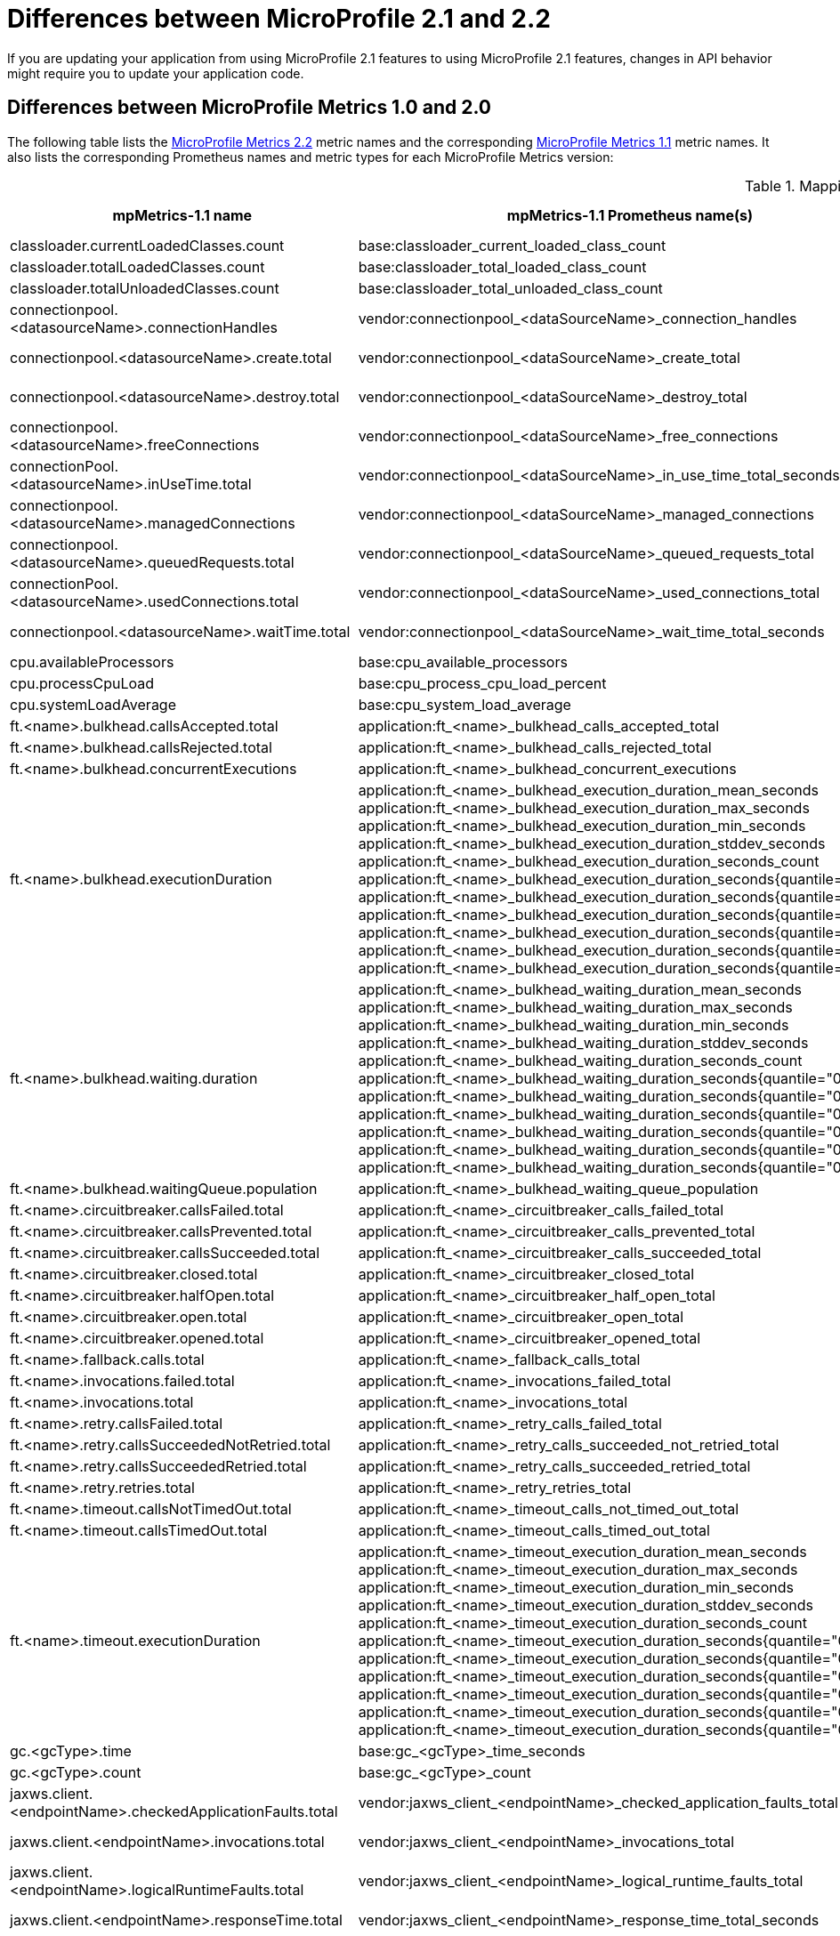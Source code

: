 // Copyright (c) 2022 IBM Corporation and others.
// Licensed under Creative Commons Attribution-NoDerivatives
// 4.0 International (CC BY-ND 4.0)
// https://creativecommons.org/licenses/by-nd/4.0/
//
//
// Contributors:
// IBM Corporation
//
//
//
//
:page-description: If you are updating your application from using Jakarta EE 8.0 features to using Jakarta EE 9.0 features, changes in API behavior might require you to update your application code. Furthermore, the names and version numbers of some of the Open Liberty features that support the Jakarta EE platform are updated for the Jakarta EE 9.1 release.
:projectName: Open Liberty
:page-layout: general-reference
:page-type: general
= Differences between MicroProfile 2.1 and 2.2

If you are updating your application from using MicroProfile 2.1 features to using MicroProfile 2.1 features, changes in API behavior might require you to update your application code.

[#metrics]
== Differences between MicroProfile Metrics 1.0 and 2.0
The following table lists the xref:feature/mpMetrics-2.2.adoc[MicroProfile Metrics 2.2] metric names and the corresponding xref:feature/mpMetrics-1.1.adoc[MicroProfile Metrics 1.1] metric names. It also lists the corresponding Prometheus names and metric types for each MicroProfile Metrics version:
{empty} +

.Mapping metrics from MicroProfile Metrics 1.0 to MicroProfile Metrics 2.0
[%header,cols="9,9,2,9,9,2"]
|===

|mpMetrics-1.1 name
|mpMetrics-1.1 Prometheus name(s)
|mpMetrics-1.1 type
|mpMetrics-2.x name
|mpMetrics-2.x Prometheus name(s)
|mpMetrics-2.x type

|classloader.currentLoadedClasses.count
|base:classloader_current_loaded_class_count
|Counter
|classloader.loadedClasses.count
|base_classloader_loadedClasses_count
|Gauge

|classloader.totalLoadedClasses.count
|base:classloader_total_loaded_class_count
|Counter
|classloader.loadedClasses.total
|base_classloader_loadedClasses_total
|Counter

|classloader.totalUnloadedClasses.count
|base:classloader_total_unloaded_class_count
|Counter
|classloader.unloadedClasses.total
|base_classloader_unloadedClasses_total
|Counter

|connectionpool.<datasourceName>.connectionHandles
|vendor:connectionpool_<dataSourceName>_connection_handles
|Gauge
|connectionpool.connectionHandles{datasource=<datasourceName>}
|vendor_connectionpool_connectionHandles{datasource=<dataSourceName>}
|Gauge

|connectionpool.<datasourceName>.create.total
|vendor:connectionpool_<dataSourceName>_create_total
|Counter
|connectionpool.create.total{datasource=<datasourceName>}
|vendor_connectionpool_create_total{datasource=<dataSourceName>}
|Counter

|connectionpool.<datasourceName>.destroy.total
|vendor:connectionpool_<dataSourceName>_destroy_total
|Counter
|connectionpool.destroy.total{datasource=<datasourceName>}
|vendor_connectionpool_destroy_total{datasource=<dataSourceName>}
|Counter

|connectionpool.<datasourceName>.freeConnections
|vendor:connectionpool_<dataSourceName>_free_connections
|Gauge
|connectionpool.freeConnections{datasource=<datasourceName>}
|vendor_connectionpool_freeConnections{datasource=<dataSourceName>}
|Gauge

|connectionPool.<datasourceName>.inUseTime.total
|vendor:connectionpool_<dataSourceName>_in_use_time_total_seconds
|Gauge
|connectionPool.inUseTime.total{datasource=<datasourceName>}
|vendor_connectionpool_inUseTime_total_seconds{datasource=<dataSourceName>}
|Gauge

|connectionpool.<datasourceName>.managedConnections
|vendor:connectionpool_<dataSourceName>_managed_connections
|Gauge
|connectionpool.managedConnections{datasource=<datasourceName>}
|vendor_connectionpool_managedConnections{datasource=<dataSourceName>}
|Gauge

|connectionpool.<datasourceName>.queuedRequests.total
|vendor:connectionpool_<dataSourceName>_queued_requests_total
|Counter
|connectionpool.queuedRequests.total{datasource=<datasourceName>}
|vendor_connectionpool_queuedRequests_total{datasource=<dataSourceName>}
|Counter

|connectionPool.<datasourceName>.usedConnections.total
|vendor:connectionpool_<dataSourceName>_used_connections_total
|Counter
|connectionPool.usedConnections.total{datasource=<datasourceName>}
|vendor_connectionpool_usedConnections_total{datasource=<dataSourceName>}
|Counter

|connectionpool.<datasourceName>.waitTime.total
|vendor:connectionpool_<dataSourceName>_wait_time_total_seconds
|Gauge
|connectionpool.waitTime.total{datasource=<datasourceName>}
|vendor_connectionpool_waitTime_total_seconds{datasource=<dataSourceName>}
|Gauge

|cpu.availableProcessors
|base:cpu_available_processors
|Gauge
|cpu.availableProcessors
|base_cpu_availableProcessors
|Gauge

|cpu.processCpuLoad
|base:cpu_process_cpu_load_percent
|Gauge
|cpu.processCpuLoad
|base_cpu_processCpuLoad_percent
|Gauge

|cpu.systemLoadAverage
|base:cpu_system_load_average
|Gauge
|cpu.systemLoadAverage
|base_cpu_systemLoadAverage
|Gauge

|ft.<name>.bulkhead.callsAccepted.total
|application:ft_<name>_bulkhead_calls_accepted_total
|Counter
|ft.<name>.bulkhead.callsAccepted.total
|application_ft_<name>_bulkhead_callsAccepted_total
|Counter

|ft.<name>.bulkhead.callsRejected.total
|application:ft_<name>_bulkhead_calls_rejected_total
|Counter
|ft.<name>.bulkhead.callsRejected.total
|application_ft_<name>_bulkhead_callsRejected_total
|Counter

|ft.<name>.bulkhead.concurrentExecutions
|application:ft_<name>_bulkhead_concurrent_executions
|Gauge<long>
|ft.<name>.bulkhead.concurrentExecutions
|application_ft_<name>_bulkhead_concurrentExecutions
|Gauge<long>

|ft.<name>.bulkhead.executionDuration
|application:ft_<name>_bulkhead_execution_duration_mean_seconds
 application:ft_<name>_bulkhead_execution_duration_max_seconds
 application:ft_<name>_bulkhead_execution_duration_min_seconds
 application:ft_<name>_bulkhead_execution_duration_stddev_seconds
 application:ft_<name>_bulkhead_execution_duration_seconds_count
 application:ft_<name>_bulkhead_execution_duration_seconds{quantile="0.5"}
 application:ft_<name>_bulkhead_execution_duration_seconds{quantile="0.75"}
 application:ft_<name>_bulkhead_execution_duration_seconds{quantile="0.95"}
 application:ft_<name>_bulkhead_execution_duration_seconds{quantile="0.98"}
 application:ft_<name>_bulkhead_execution_duration_seconds{quantile="0.99"}
 application:ft_<name>_bulkhead_execution_duration_seconds{quantile="0.999"}
|Histogram
|ft.<name>.bulkhead.executionDuration
|application_ft_<name>_bulkhead_executionDuration_mean_seconds / (seconds)
 application_ft_<name>_bulkhead_executionDuration_max_seconds
 application_ft_<name>_bulkhead_executionDuration_min_seconds
 application_ft_<name>_bulkhead_executionDuration_stddev_seconds
 application_ft_<name>_bulkhead_executionDuration_seconds_count
 application_ft_<name>_bulkhead_executionDuration_seconds{quantile="0.5"}
 application_ft_<name>_bulkhead_executionDuration_seconds{quantile="0.75"}
 application_ft_<name>_bulkhead_executionDuration_seconds{quantile="0.95"}
 application_ft_<name>_bulkhead_executionDuration_seconds{quantile="0.98"}
 application_ft_<name>_bulkhead_executionDuration_seconds{quantile="0.99"}
 application_ft_<name>_bulkhead_executionDuration_seconds{quantile="0.999"}
|Histogram

|ft.<name>.bulkhead.waiting.duration
|application:ft_<name>_bulkhead_waiting_duration_mean_seconds
 application:ft_<name>_bulkhead_waiting_duration_max_seconds
 application:ft_<name>_bulkhead_waiting_duration_min_seconds
 application:ft_<name>_bulkhead_waiting_duration_stddev_seconds
 application:ft_<name>_bulkhead_waiting_duration_seconds_count
 application:ft_<name>_bulkhead_waiting_duration_seconds{quantile="0.5"}
 application:ft_<name>_bulkhead_waiting_duration_seconds{quantile="0.75"}
 application:ft_<name>_bulkhead_waiting_duration_seconds{quantile="0.95"}
 application:ft_<name>_bulkhead_waiting_duration_seconds{quantile="0.98"}
 application:ft_<name>_bulkhead_waiting_duration_seconds{quantile="0.99"}
 application:ft_<name>_bulkhead_waiting_duration_seconds{quantile="0.999"}
|Histogram
|ft.<name>.bulkhead.waiting.duration
|application_ft_<name>_bulkhead_waitingDuration_mean_seconds / (seconds)
 application_ft_<name>_bulkhead_waitingDuration_max_seconds
 application_ft_<name>_bulkhead_waitingDuration_min_seconds
 application_ft_<name>_bulkhead_waitingDuration_stddev_seconds
 application_ft_<name>_bulkhead_waitingDuration_seconds_count
 application_ft_<name>_bulkhead_waitingDuration_seconds{quantile="0.5"}
 application_ft_<name>_bulkhead_waitingDuration_seconds{quantile="0.75"}
 application_ft_<name>_bulkhead_waitingDuration_seconds{quantile="0.95"}
 application_ft_<name>_bulkhead_waitingDuration_seconds{quantile="0.98"}
 application_ft_<name>_bulkhead_waitingDuration_seconds{quantile="0.99"}
 application_ft_<name>_bulkhead_waitingDuration_seconds{quantile="0.999"}
|Histogram

|ft.<name>.bulkhead.waitingQueue.population
|application:ft_<name>_bulkhead_waiting_queue_population
|Gauge<long>
|ft.<name>.bulkhead.waitingQueue.population
|application_ft_<name>_bulkhead_waitingQueue_population
|Gauge<long>

|ft.<name>.circuitbreaker.callsFailed.total
|application:ft_<name>_circuitbreaker_calls_failed_total
|Counter
|ft.<name>.circuitbreaker.callsFailed.total
|application_ft_<name>_circuitbreaker_callsFailed_total
|Counter

|ft.<name>.circuitbreaker.callsPrevented.total
|application:ft_<name>_circuitbreaker_calls_prevented_total
|Counter
|ft.<name>.circuitbreaker.callsPrevented.total
|application_ft_<name>_circuitbreaker_callsPrevented_total
|Counter

|ft.<name>.circuitbreaker.callsSucceeded.total
|application:ft_<name>_circuitbreaker_calls_succeeded_total
|Counter
|ft.<name>.circuitbreaker.callsSucceeded.total
|application_ft_<name>_circuitbreaker_callsSucceeded_total
|Counter

|ft.<name>.circuitbreaker.closed.total
|application:ft_<name>_circuitbreaker_closed_total
|Gauge<long>
|ft.<name>.circuitbreaker.closed.total
|application_ft_<name>_circuitbreaker_closed_total
|Gauge<long>

|ft.<name>.circuitbreaker.halfOpen.total
|application:ft_<name>_circuitbreaker_half_open_total
|Gauge<long>
|ft.<name>.circuitbreaker.halfOpen.total
|application_ft_<name>_circuitbreaker_halfOpen_total
|Gauge<long>

|ft.<name>.circuitbreaker.open.total
|application:ft_<name>_circuitbreaker_open_total
|Gauge<long>
|ft.<name>.circuitbreaker.open.total
|application_ft_<name>_circuitbreaker_open_total
|Gauge<long>

|ft.<name>.circuitbreaker.opened.total
|application:ft_<name>_circuitbreaker_opened_total
|Counter
|ft.<name>.circuitbreaker.opened.total
|application_ft_<name>_circuitbreaker_opened_total
|Counter

|ft.<name>.fallback.calls.total
|application:ft_<name>_fallback_calls_total
|Counter
|ft.<name>.fallback.calls.total
|application_ft_<name>_fallback_calls_total
|Counter

|ft.<name>.invocations.failed.total
|application:ft_<name>_invocations_failed_total
|Counter
|ft.<name>.invocations.failed.total
|application_ft_<name>_invocations_failed_total
|Counter

|ft.<name>.invocations.total
|application:ft_<name>_invocations_total
|Counter
|ft.<name>.invocations.total
|application_ft_<name>_invocations_total
|Counter

|ft.<name>.retry.callsFailed.total
|application:ft_<name>_retry_calls_failed_total
|Counter
|ft.<name>.retry.callsFailed.total
|application_ft_<name>_retry_callsFailed_total
|Counter

|ft.<name>.retry.callsSucceededNotRetried.total
|application:ft_<name>_retry_calls_succeeded_not_retried_total
|Counter
|ft.<name>.retry.callsSucceededNotRetried.total
|application_ft_<name>_retry_callsSucceededNotRetried_total
|Counter

|ft.<name>.retry.callsSucceededRetried.total
|application:ft_<name>_retry_calls_succeeded_retried_total
|Counter
|ft.<name>.retry.callsSucceededRetried.total
|application_ft_<name>_retry_callsSucceededRetried_total
|Counter

|ft.<name>.retry.retries.total
|application:ft_<name>_retry_retries_total
|Counter
|ft.<name>.retry.retries.total
|application_ft_<name>_retry_retries_total
|Counter

|ft.<name>.timeout.callsNotTimedOut.total
|application:ft_<name>_timeout_calls_not_timed_out_total
|Counter
|ft.<name>.timeout.callsNotTimedOut.total
|application_ft_<name>_timeout_callsNotTimedOut_total
|Counter

|ft.<name>.timeout.callsTimedOut.total
|application:ft_<name>_timeout_calls_timed_out_total
|Counter
|ft.<name>.timeout.callsTimedOut.total
|application_ft_<name>_timeout_callsTimedOut_total
|Counter

|ft.<name>.timeout.executionDuration
|application:ft_<name>_timeout_execution_duration_mean_seconds
 application:ft_<name>_timeout_execution_duration_max_seconds
 application:ft_<name>_timeout_execution_duration_min_seconds
 application:ft_<name>_timeout_execution_duration_stddev_seconds
 application:ft_<name>_timeout_execution_duration_seconds_count
 application:ft_<name>_timeout_execution_duration_seconds{quantile="0.5"}
 application:ft_<name>_timeout_execution_duration_seconds{quantile="0.75"}
 application:ft_<name>_timeout_execution_duration_seconds{quantile="0.95"}
 application:ft_<name>_timeout_execution_duration_seconds{quantile="0.98"}
 application:ft_<name>_timeout_execution_duration_seconds{quantile="0.99"}
 application:ft_<name>_timeout_execution_duration_seconds{quantile="0.999"}
|Histogram
|ft.<name>.timeout.executionDuration
|application_ft_<name>_timeout_executionDuration_mean_seconds / (seconds)
 application_ft_<name>_timeout_executionDuration_max_seconds
 application_ft_<name>_timeout_executionDuration_min_seconds
 application_ft_<name>_timeout_executionDuration_stddev_seconds
 application_ft_<name>_timeout_executionDuration_seconds_count
 application_ft_<name>_timeout_executionDuration_seconds{quantile="0.5"}
 application_ft_<name>_timeout_executionDuration_seconds{quantile="0.75"}
 application_ft_<name>_timeout_executionDuration_seconds{quantile="0.95"}
 application_ft_<name>_timeout_executionDuration_seconds{quantile="0.98"}
 application_ft_<name>_timeout_executionDuration_seconds{quantile="0.99"}
 application_ft_<name>_timeout_executionDuration_seconds{quantile="0.999"}
|Histogram

|gc.<gcType>.time
|base:gc_<gcType>_time_seconds
|Gauge
|gc.time{name=<gcName>}
|base_gc_time_seconds{name="<gcType>"} / (seconds)
|Gauge

|gc.<gcType>.count
|base:gc_<gcType>_count
|Counter
|gc.total{name=<gcName>}
|base_gc_total{name="<gcType>"}
|Counter

|jaxws.client.<endpointName>.checkedApplicationFaults.total
|vendor:jaxws_client_<endpointName>_checked_application_faults_total
|Counter
|jaxws.client.checkedApplicationFaults.total{endpoint=<endpointName>}
|vendor_jaxws_client_checkedApplicationFaults_total{endpoint=<endpointName>}
|Counter

|jaxws.client.<endpointName>.invocations.total
|vendor:jaxws_client_<endpointName>_invocations_total
|Counter
|jaxws.client.invocations.total{endpoint=<endpointName>}
|vendor_jaxws_client_invocations_total{endpoint=<endpointName>}
|Counter

|jaxws.client.<endpointName>.logicalRuntimeFaults.total
|vendor:jaxws_client_<endpointName>_logical_runtime_faults_total
|Counter
|jaxws.client.logicalRuntimeFaults.total{endpoint=<endpointName>}
|vendor_jaxws_client_logicalRuntimeFaults_total{endpoint=<endpointName>}
|Counter

|jaxws.client.<endpointName>.responseTime.total
|vendor:jaxws_client_<endpointName>_response_time_total_seconds
|Gauge
|jaxws.client.responseTime.total{endpoint=<endpointName>}
|vendor_jaxws_client_responseTime_total_seconds{endpoint=<endpointName>}
|Gauge

|jaxws.client.<endpointName>.runtimeFaults.total
|vendor:jaxws_client_<endpointName>_runtime_faults_total
|Counter
|jaxws.client.runtimeFaults.total{endpoint=<endpointName>}
|vendor_jaxws_client_runtimeFaults_total{endpoint=<endpointName>}
|Counter

|jaxws.client.<endpointName>.uncheckedApplicationFaults.total
|vendor:jaxws_client_<endpointName>_unchecked_application_faults_total
|Counter
|jaxws.client.uncheckedApplicationFaults.total{endpoint=<endpointName>}
|vendor_jaxws_client_uncheckedApplicationFaults_total{endpoint=<endpointName>}
|Counter

|jaxws.server.<endpointName>.checkedApplicationFaults.total
|vendor:jaxws_server_<endpointName>_checked_application_faults_total
|Counter
|jaxws.server.checkedApplicationFaults.total{endpoint=<endpointName>}
|vendor_jaxws_server_checkedApplicationFaults_total{endpoint=<endpointName>}
|Counter

|jaxws.server.<endpointName>.invocations.total
|vendor:jaxws_server_<endpointName>_invocations_total
|Counter
|jaxws.server.invocations.total{endpoint=<endpointName>}
|vendor_jaxws_server_invocations_total{endpoint=<endpointName>}
|Counter

|jaxws.server.<endpointName>.logicalRuntimeFaults.total
|vendor:jaxws_server_<endpointName>_logical_runtime_faults_total
|Counter
|jaxws.server.logicalRuntimeFaults.total{endpoint=<endpointName>}
|vendor_jaxws_server_logicalRuntimeFaults_total{endpoint=<endpointName>}
|Counter

|jaxws.server.<endpointName>.responseTime.total
|vendor:jaxws_server_<endpointName>_response_time_total_seconds
|Gauge
|jaxws.server.responseTime.total{endpoint=<endpointName>}
|vendor_jaxws_server_responseTime_total_seconds{endpoint=<endpointName>}
|Gauge

|jaxws.server.<endpointName>.runtimeFaults.total
|vendor:jaxws_server_<endpointName>_runtime_faults_total
|Counter
|jaxws.server.runtimeFaults.total{endpoint=<endpointName>}
|vendor_jaxws_server_runtimeFaults_total{endpoint=<endpointName>}
|Counter

|jaxws.server.<endpointName>.uncheckedApplicationFaults.total
|vendor:jaxws_server_<endpointName>_unchecked_application_faults_total
|Counter
|jaxws.server.uncheckedApplicationFaults.total{endpoint=<endpointName>}
|vendor_jaxws_server_uncheckedApplicationFaults_total{endpoint=<endpointName>}
|Counter

|jvm.uptime
|base:jvm_uptime_seconds
|Gauge
|jvm.uptime
|base_jvm_uptime_seconds
|Gauge

|memory.committedHeap
|base:memory_committed_heap_bytes
|Gauge
|memory.committedHeap
|base_memory_committedHeap_bytes
|Gauge

|memory.maxHeap
|base:memory_max_heap_bytes
|Gauge
|memory.maxHeap
|base_memory_maxHeap_bytes
|Gauge

|memory.usedHeap
|base:memory_used_heap_bytes
|Gauge
|memory.usedHeap
|base_memory_usedHeap_bytes
|Gauge

|servlet.<servletName>.request.total
|vendor:servlet_<servletname>_request_total
|Counter
|servlet.request.total{servlet=<servletName>}
|vendor_servlet_request_total{servlet=<servletname>}
|Counter

|servlet.<servletName>.responseTime.total
|vendor:servlet_<servletname>_response_time_total_seconds
|Gauge
|servlet.responseTime.total{servlet=<servletName>}
|vendor_servlet_responseTime_total_seconds / (seconds)
|Gauge

|session.<appName>.activeSessions
|vendor:session_<appName>_active_sessions
|Gauge
|session.activeSessions{appname=<appName>}
|vendor_session_activeSessions{appname=<appName>}
|Gauge

|session.<appName>.create.total
|vendor:session_<appName>_create_total
|Gauge
|session.create.total{appname=<appName>}
|vendor_session_create_total{appname=<appName>}
|Gauge

|session.<appName>.invalidated.total
|vendor:session_<appName>_invalidated_total
|Counter
|session.invalidated.total{appname=<appName>}
|vendor_session_invalidated_total{appname=<appName>}
|Counter

|session.<appName>.invalidatedbyTimeout.total
|vendor:session_<appName>_invalidatedby_timeout_total
|Counter
|session.invalidatedbyTimeout.total{appname=<appName>}
|vendor_session_invalidatedbyTimeout_total{appname=<appName>}
|Counter

|session.<appName>.liveSessions
|vendor:session_<appName>_live_sessions
|Gauge
|session.liveSessions{appname=<appName>}
|vendor_session_liveSessions{appname=<appName>}
|Gauge

|thread.count
|base:thread_count
|Counter
|thread.count
|base_thread_count
|Gauge

|thread.daemon.count
|base:thread_daemon_count
|Counter
|thread.daemon.count
|base_thread_daemon_count
|Gauge

|thread.max.count
|base:thread_max_count
|Counter
|thread.max.count
|base_thread_max_count
|Gauge

|threadPool.<poolName>.activeThreads
|vendor:threadpool_<poolName>_active_threads
|Gauge
|threadpool.activeThreads{pool=<poolName>}
|vendor_threadpool_activeThreads{pool="<poolName>"}
|Gauge

|threadPool.<poolName>.size
|vendor:threadpool_<poolName>_size
|Gauge
|threadpool.size{pool=<poolName>}
|vendor_threadpool_size{pool="<poolName>"}
|Gauge

|===

[#fault]
== Differences between MicroProfile Fault Tolerance 2.1 and 3.0

The following table lists the xref:feature/mpFaultTolerance-2.1.adoc[MicroProfile Fault Tolerance 2.1] metric names and the corresponding xref:feature/mpFaultTolerance-3.0.adoc[MicroProfile Fault Tolerance 3.0] metric names. It also lists the corresponding Prometheus names and metric types for each MicroProfile Fault Tolerance version:
{empty} +

.Metrics differences between MicroProfile Fault Tolerance 2.1 and MicroProfile Fault Tolerance 3.0
[cols="l,l,d,l,l,d", options="header"]
|===

|mpFaultTolerance-2.1 name | mpFaultTolerance-2.1 Prometheus Name(s) | mpFaultTolerance-2.1 Type
|mpFaultTolerance-3.0 name | mpFaultTolerance-3.0 Prometheus Name(s) | mpFaultTolerance-3.0 Type

|ft.<name>.invocations.total
|application_ft_<name>_invocations_total
|Counter

.3+|
ft.invocations.total{
    method="<name>",
    result=["valueReturned"\|"exceptionThrown"],
    fallback=["applied"\|"notApplied"\|"notDefined"]
}
.3+|
base_ft_invocations_total{
    method="<name>",
    result=["valueReturned"\|"exceptionThrown"],
    fallback=["applied"\|"notApplied"\|"notDefined"]
}
.3+|Counter

|ft.<name>.invocations.failed.total
|application_ft_<name>_invocations_failed_total
|Counter

|ft.<name>.fallback.calls.total
|application_ft_<name>_fallback_calls_total
|Counter

|ft.<name>.bulkhead.callsAccepted.total
|application_ft_<name>_bulkhead_callsAccepted_total
|Counter

.2+|
ft.bulkhead.calls.total{
    method="<name>",
    bulkheadResult=["accepted"\|"rejected"]
}
.2+|
base_ft_bulkhead_calls_total{
    method="<name>",
    bulkheadResult=["accepted"\|"rejected"]
}
.2+|Counter

|ft.<name>.bulkhead.callsRejected.total
|application_ft_<name>_bulkhead_callsRejected_total
|Counter

|ft.<name>.bulkhead.concurrentExecutions
|application_ft_<name>_bulkhead_concurrentExecutions
|Gauge

|ft.bulkhead.executionsRunning{method="<name>"}
|base_ft_bulkhead_executionsRunning{method="<name>"}
|Gauge

|ft.<name>.bulkhead.waitingQueue.population
|application_ft_<name>_bulkhead_waitingQueue_population
|Gauge

|ft.bulkhead.executionsWaiting{method="<name>"}
|base_ft_bulkhead_executionsWaiting{method="<name>"}
|Gauge

|ft.<name>.bulkhead.executionDuration
|
application_ft_<name>_bulkhead_executionDuration_mean_seconds
application_ft_<name>_bulkhead_executionDuration_max_seconds
application_ft_<name>_bulkhead_executionDuration_min_seconds
application_ft_<name>_bulkhead_executionDuration_stddev_seconds
application_ft_<name>_bulkhead_executionDuration_seconds_count
application_ft_<name>_bulkhead_executionDuration_seconds{
    quantile=["0.5"\|"0.75"\|"0.95"\|"0.98"\|"0.99"\|"0.999"]
}
|Histogram

|ft.bulkhead.runningDuration{method="<name>"}
|
base_ft_bulkhead_runningDuration_min_seconds{method="<name>"}
base_ft_bulkhead_runningDuration_max_seconds{method="<name>"}
base_ft_bulkhead_runningDuration_mean_seconds{method="<name>"}
base_ft_bulkhead_runningDuration_stddev_seconds{method="<name>"}
base_ft_bulkhead_runningDuration_seconds_count{method="<name>"}
base_ft_bulkhead_runningDuration_seconds_sum{method="<name>"}
base_ft_bulkhead_runningDuration_seconds{
    method="<name>",
    quantile=["0.5"\|"0.75"\|"0.95"\|"0.98"\|"0.99"\|"0.999"]
}
|Histogram

|ft.<name>.bulkhead.waiting.duration
|
application_ft_<name>_bulkhead_waitingDuration_mean_seconds
application_ft_<name>_bulkhead_waitingDuration_max_seconds
application_ft_<name>_bulkhead_waitingDuration_min_seconds
application_ft_<name>_bulkhead_waitingDuration_stddev_seconds
application_ft_<name>_bulkhead_waitingDuration_seconds_count
application_ft_<name>_bulkhead_waitingDuration_seconds{
    quantile=["0.5"\|"0.75"\|"0.95"\|"0.98"\|"0.99"\|"0.999"]
}
|Histogram

|ft.bulkhead.waitingDuration{method="<name>"}
|
base_ft_bulkhead_waitingDuration_min_seconds{method="<name>"}
base_ft_bulkhead_waitingDuration_max_seconds{method="<name>"}
base_ft_bulkhead_waitingDuration_mean_seconds{method="<name>"}
base_ft_bulkhead_waitingDuration_stddev_seconds{method="<name>"}
base_ft_bulkhead_waitingDuration_seconds_count{method="<name>"}
base_ft_bulkhead_waitingDuration_seconds_sum{method="<name>"}
base_ft_bulkhead_waitingDuration_seconds{
    method="<name>",
    quantile=["0.5"\|"0.75"\|"0.95"\|"0.98"\|"0.99"\|"0.999"]
}
|Histogram

|ft.<name>.circuitbreaker.callsFailed.total
|application_ft_<name>_circuitbreaker_callsFailed_total
|Counter

.3+|
ft.circuitbreaker.calls.total{
    method="<name>",
    circuitBreakerResult=["success"\|"failure"\|"circuitBreakerOpen"]
}
.3+|
base_ft_circuitbreaker_calls_total{
    method="<name>",
    circuitBreakerResult=["success"\|"failure"\|"circuitBreakerOpen"]
}
.3+|Counter

|ft.<name>.circuitbreaker.callsPrevented.total
|application_ft_<name>_circuitbreaker_callsPrevented_total
|Counter

|ft.<name>.circuitbreaker.callsSucceeded.total
|application_ft_<name>_circuitbreaker_callsSucceeded_total
|Counter

|ft.<name>.circuitbreaker.closed.total
|application_ft_<name>_circuitbreaker_closed_total_seconds
|Gauge

.3+|
ft.circuitbreaker.state.total{
    method="<name>",
    state=["open"\|"closed"\|"halfOpen"]
}
.3+|
base_ft_circuitbreaker_state_total_seconds{
    method="<name>",
    state=["open"\|"closed"\|"halfOpen"]
}
.3+|Gauge

|ft.<name>.circuitbreaker.halfOpen.total
|application_ft_<name>_circuitbreaker_halfOpen_total_seconds
|Gauge

|ft.<name>.circuitbreaker.open.total
|application_ft_<name>_circuitbreaker_open_total
|Gauge

|ft.<name>.circuitbreaker.opened.total
|application_ft_<name>_circuitbreaker_opened_total
|Counter

|ft.circuitbreaker.opened.total{method="<name>"}
|base_ft_circuitbreaker_opened_total{method="<name>"}
|Counter

|ft.<name>.retry.callsFailed.total
|application_ft_<name>_retry_callsFailed_total
|Counter

.3+|
ft.retry.calls.total{
    method="<name>",
    retried=["true"\|"false"],
    retryResult=["valueReturned"
               \|"exceptionNotRetryable"
               \|"maxRetriesReached"
               \|"maxDurationReached"]
}
.3+|
base_ft_retry_calls_total{
    method="<name>",
    retried=["true"\|"false"],
    retryResult=["valueReturned"
                \|"exceptionNotRetryable"
                \|"maxRetriesReached"
                \|"maxDurationReached"]
}
.3+|Counter

|ft.<name>.retry.callsSucceededNotRetried.total
|application_ft_<name>_retry_callsSucceededNotRetried_total
|Counter

|ft.<name>.retry.callsSucceededRetried.total
|application_ft_<name>_retry_callsSucceededRetried_total
|Counter

|ft.<name>.retry.retries.total
|application_ft_<name>_retry_retries_total
|Counter

|ft.retry.retries.total{method="<name>"}
|base_ft_retry_retries_total{method="<name>"}
|Counter

|ft.<name>.timeout.callsNotTimedOut.total
|application_ft_<name>_timeout_callsNotTimedOut_total
|Counter

.2+|
ft.timeout.calls.total{
    method="<name>",
    timedOut=["true"\|"false"]
}
.2+|
base_ft_timeout_calls_total{
    method="<name>",
    timedOut=["true"\|"false"]
}
.2+|Counter

|ft.<name>.timeout.callsTimedOut.total
|application_ft_<name>_timeout_callsTimedOut_total
|Counter

|ft.<name>.timeout.executionDuration
|
application_ft_<name>_timeout_executionDuration_mean_seconds
application_ft_<name>_timeout_executionDuration_max_seconds
application_ft_<name>_timeout_executionDuration_min_seconds
application_ft_<name>_timeout_executionDuration_stddev_seconds
application_ft_<name>_timeout_executionDuration_seconds_count
application_ft_<name>_timeout_executionDuration_seconds{
    quantile=["0.5"\|"0.75"\|"0.95"\|"0.98"\|"0.99"\|"0.999"]
}
|Histogram

|ft.timeout.executionDuration{method="<name>"}
|
base_ft_timeout_executionDuration_mean_seconds{method="<name>"}
base_ft_timeout_executionDuration_max_seconds{method="<name>"}
base_ft_timeout_executionDuration_min_seconds{method="<name>"}
base_ft_timeout_executionDuration_stddev_seconds{method="<name>"}
base_ft_timeout_executionDuration_seconds_count{method="<name>"}
base_ft_timeout_executionDuration_seconds{
    method="<name>",
    quantile=["0.5"\|"0.75"\|"0.95"\|"0.98"\|"0.99"\|"0.999"]
}
|Histogram

|===

== See also
* xref:ROOT:metrics-list.adoc[Metrics reference list]
* link:/blog/2019/07/24/microprofile-metrics-migration.html[Migrating applications from MicroProfile Metrics 1.x to MicroProfile Metrics 2.0]
* link:/guides/microprofile-metrics.html[Providing metrics from a microservice]
* xref:ROOT:microservice-observability-metrics.adoc[Microservice observability with metrics]
